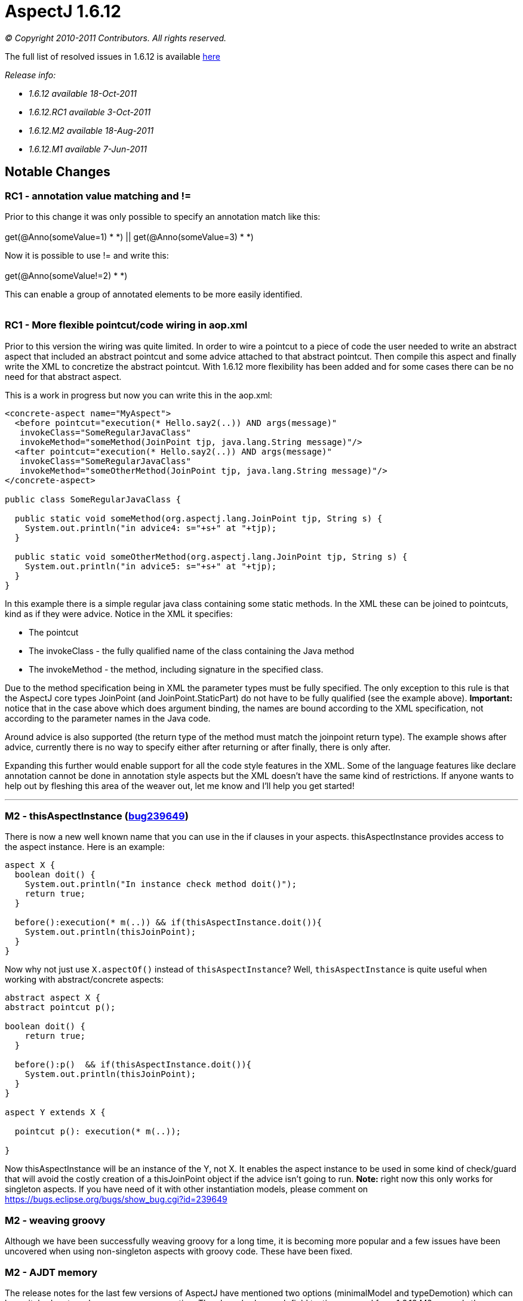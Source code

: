 = AspectJ 1.6.12

_© Copyright 2010-2011 Contributors. All rights reserved._

The full list of resolved issues in 1.6.12 is available
https://bugs.eclipse.org/bugs/buglist.cgi?query_format=advanced;bug_status=RESOLVED;bug_status=VERIFIED;bug_status=CLOSED;product=AspectJ;target_milestone=1.6.12;[here]

_Release info:_

  * _1.6.12 available 18-Oct-2011_
  * _1.6.12.RC1 available 3-Oct-2011_
  * _1.6.12.M2 available 18-Aug-2011_
  * _1.6.12.M1 available 7-Jun-2011_

== Notable Changes

=== RC1 - annotation value matching and !=

Prior to this change it was only possible to specify an annotation match
like this: +
 +
get(@Anno(someValue=1) * *) || get(@Anno(someValue=3) * *) +

Now it is possible to use != and write this: +
 +
get(@Anno(someValue!=2) * *) +

This can enable a group of annotated elements to be more easily
identified. +
 +

=== RC1 - More flexible pointcut/code wiring in aop.xml

Prior to this version the wiring was quite limited. In order to wire a
pointcut to a piece of code the user needed to write an abstract aspect
that included an abstract pointcut and some advice attached to that
abstract pointcut. Then compile this aspect and finally write the XML to
concretize the abstract pointcut. With 1.6.12 more flexibility has been
added and for some cases there can be no need for that abstract aspect.

This is a work in progress but now you can write this in the aop.xml:

[source, xml]
....
<concrete-aspect name="MyAspect">
  <before pointcut="execution(* Hello.say2(..)) AND args(message)"
   invokeClass="SomeRegularJavaClass"
   invokeMethod="someMethod(JoinPoint tjp, java.lang.String message)"/>
  <after pointcut="execution(* Hello.say2(..)) AND args(message)"
   invokeClass="SomeRegularJavaClass"
   invokeMethod="someOtherMethod(JoinPoint tjp, java.lang.String message)"/>
</concrete-aspect>

public class SomeRegularJavaClass {

  public static void someMethod(org.aspectj.lang.JoinPoint tjp, String s) {
    System.out.println("in advice4: s="+s+" at "+tjp);
  }

  public static void someOtherMethod(org.aspectj.lang.JoinPoint tjp, String s) {
    System.out.println("in advice5: s="+s+" at "+tjp);
  }
}
....

In this example there is a simple regular java class containing some
static methods. In the XML these can be joined to pointcuts, kind as if
they were advice. Notice in the XML it specifies:

* The pointcut
* The invokeClass - the fully qualified name of the class containing the
Java method
* The invokeMethod - the method, including signature in the specified
class.

Due to the method specification being in XML the parameter types must be
fully specified. The only exception to this rule is that the AspectJ
core types JoinPoint (and JoinPoint.StaticPart) do not have to be fully
qualified (see the example above). *Important:* notice that in the case
above which does argument binding, the names are bound according to the
XML specification, not according to the parameter names in the Java
code.

Around advice is also supported (the return type of the method must
match the joinpoint return type). The example shows after advice,
currently there is no way to specify either after returning or after
finally, there is only after.

Expanding this further would enable support for all the code style
features in the XML. Some of the language features like declare
annotation cannot be done in annotation style aspects but the XML
doesn't have the same kind of restrictions. If anyone wants to help out
by fleshing this area of the weaver out, let me know and I'll help you
get started!

'''''

=== M2 - thisAspectInstance (https://bugs.eclipse.org/bugs/show_bug.cgi?id=239649[bug239649])

There is now a new well known name that you can use in the if clauses in
your aspects. thisAspectInstance provides access to the aspect instance.
Here is an example:

[source, java]
....
aspect X {
  boolean doit() {
    System.out.println("In instance check method doit()");
    return true;
  }

  before():execution(* m(..)) && if(thisAspectInstance.doit()){
    System.out.println(thisJoinPoint);
  }
}
....

Now why not just use `X.aspectOf()` instead of `thisAspectInstance`? Well,
`thisAspectInstance` is quite useful when working with abstract/concrete
aspects:

[source, java]
....
abstract aspect X {
abstract pointcut p();

boolean doit() {
    return true;
  }

  before():p()  && if(thisAspectInstance.doit()){
    System.out.println(thisJoinPoint);
  }
}

aspect Y extends X {

  pointcut p(): execution(* m(..));

}
....

Now thisAspectInstance will be an instance of the Y, not X. It enables
the aspect instance to be used in some kind of check/guard that will
avoid the costly creation of a thisJoinPoint object if the advice isn't
going to run. *Note:* right now this only works for singleton aspects.
If you have need of it with other instantiation models, please comment
on https://bugs.eclipse.org/bugs/show_bug.cgi?id=239649

=== M2 - weaving groovy

Although we have been successfully weaving groovy for a long time, it is
becoming more popular and a few issues have been uncovered when using
non-singleton aspects with groovy code. These have been fixed.

=== M2 - AJDT memory

The release notes for the last few versions of AspectJ have mentioned
two options (minimalModel and typeDemotion) which can be switched on to
reduce memory consumption. They have had enough field testing now and
from 1.6.12.M2 onwards they are on by default. Users should see a
reduction in memory consumed by AspectJ projects in AJDT. It won't
affect load time weaving. It may also help command line (or Ant) compile
time weaving. If these options cause a problem then please raise a
bugzilla but in the interim you could work around the problem by
actively turning them off by specifying
-Xset:minimalModel=false,typeDemotion=false in the project properties
for your AspectJ project.

=== M2 - Java7 weaving support

Some preliminary work has been done to support Java7. Java7 class files
must contain the necessary extra verifier support attributes in order to
load successfully on a Java7 VM - the attributes were only optional in
Java6. It is possible to force loading of classes missing the attributes
but that requires use of a -XX option. AspectJ 1.6.12.M2 should create
these for you if you weave Java7 level class files. Nothing has been
done yet to rebase AspectJ on a version of the Eclipse compiler that
supports Java7 language constructs - that will happen after Eclipse
3.7.1 is out.

'''''

=== M1 - synthetic is supported in pointcut modifiers https://bugs.eclipse.org/bugs/show_bug.cgi?id=327867[327867]

It is now possible to specify synthetic in pointcuts:

[source, java]
....
pointcut p(): execution(!synthetic * *(..));
....

=== M1 - respect protection domain when generating types during weaving https://bugs.eclipse.org/bugs/show_bug.cgi?id=328099[328099]

This enables us to weave signed jars correctly. AspectJ sometimes
generates closure classes during weaving and these must be defined with
the same protection domain as the jar that gave rise to them. In
1.6.12.M1 this should now work correctly.

=== M1 - Suppressions inline with the JDT compiler https://bugs.eclipse.org/bugs/show_bug.cgi?id=335810[335810]

Starting with Eclipse 3.6, the Eclipse compiler no longer suppresses raw
type warnings with @SuppressWarnings("unchecked"). You need to use
@SuppressWarnings("rawtypes") for that. AspectJ has now been updated
with this rule too.

=== M1 - Optimized annotation value binding for ints https://bugs.eclipse.org/bugs/show_bug.cgi?id=347684[347684]

The optimized annotation value binding now supports ints - this is for
use when you want to match upon the existence of an annotation but you
don't need the annotation, you just need a value from it. This code
snippet shows an example:

[source, java]
....
@interface SomeAnnotation {
  int i();
}

before(int i): execution(* *(..)) && @annotation(SomeAnnotation(i)) {
....

Binding values in this way will result in code that runs *much* faster
than using pointcuts that bind the annotation itself then pull out the
value.

Under that same bug some changes were made to match values by name when
binding too. Suppose the annotation had multiple int values, how would
we select which int to bind? AspectJ will now use the name (if it can)
to select the right value:

[source, java]
....
@interface SomeAnnotation {
  int mods();
  int flags();
}

before(int flags): execution(* *(..)) && @annotation(SomeAnnotation(flags)) {
....

Here the use of 'flags' as the name of the value being bound will ensure
the 'flags' value from any SomeAnnotation is bound and not the 'mods'
value.
